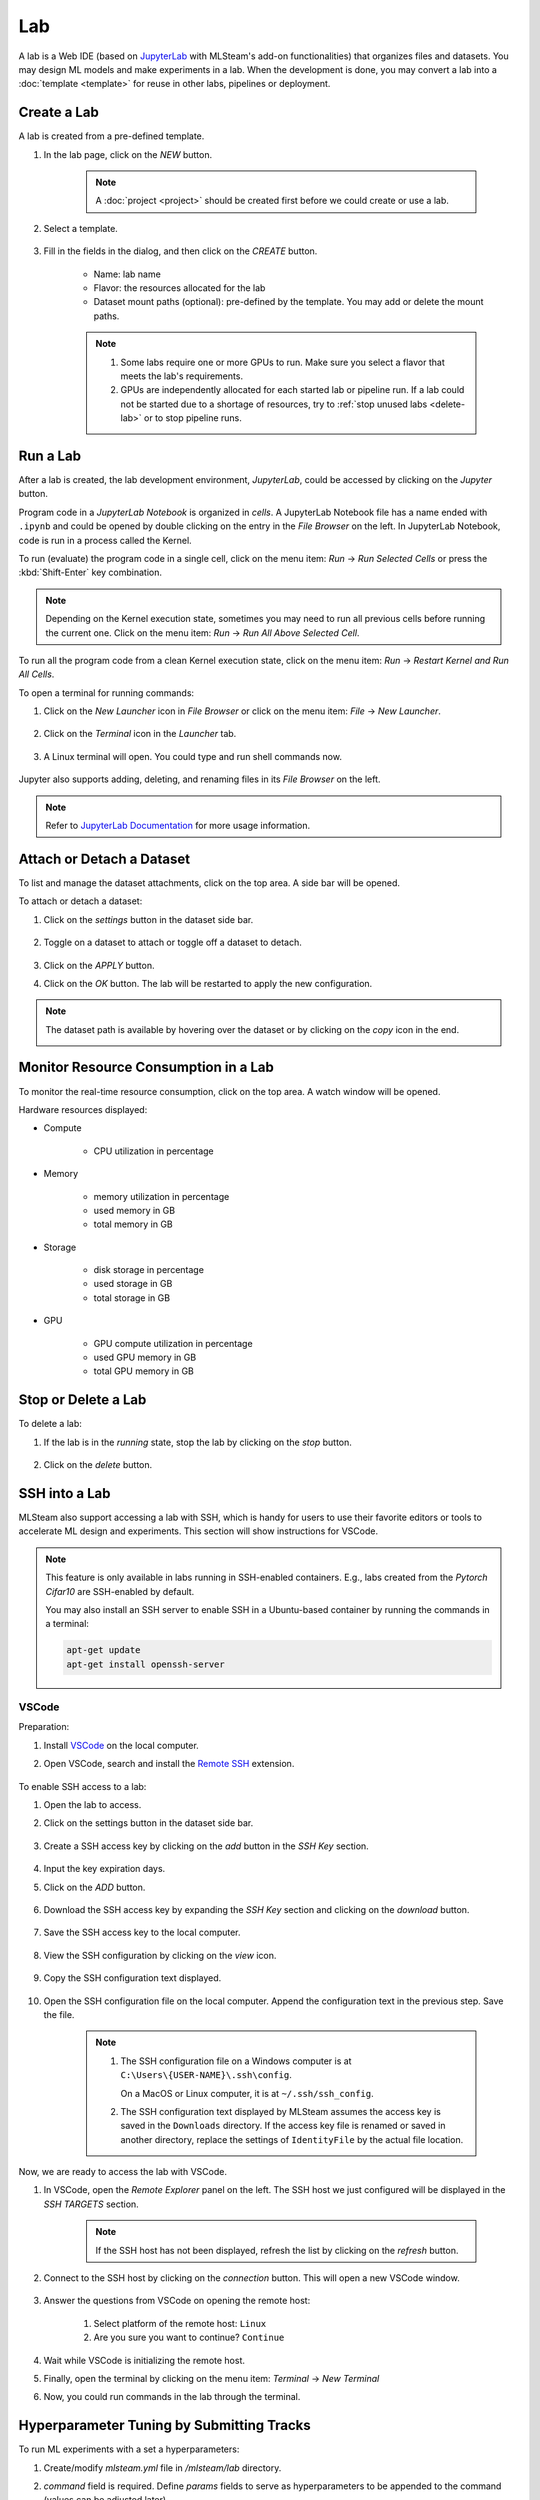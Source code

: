 ##########
Lab
##########

A lab is a Web IDE (based on `JupyterLab <https://jupyter.org/>`_ with MLSteam's add-on functionalities) that organizes files and datasets.
You may design ML models and make experiments in a lab.
When the development is done, you may convert a lab into a :doc:`template <template>`
for reuse in other labs, pipelines or deployment.

Create a Lab
============

A lab is created from a pre-defined template.

#) In the lab page, click on the *NEW* button.

    .. note::
        A :doc:`project <project>` should be created first before we could create or use a lab.

#) Select a template.

    .. image:: /_static/imgs/user/get_started/add_lab_1.png
        :width: 600

#) Fill in the fields in the dialog, and then click on the *CREATE* button.

    * Name: lab name
    * Flavor: the resources allocated for the lab
    * Dataset mount paths (optional): pre-defined by the template. You may add or delete the mount paths.

    .. note::
        #) Some labs require one or more GPUs to run. Make sure you select a flavor that meets the lab's requirements.
        #) GPUs are independently allocated for each started lab or pipeline run.
           If a lab could not be started due to a shortage of resources, try to :ref:`stop unused labs <delete-lab>` or to stop pipeline runs.


Run a Lab
=========

After a lab is created, the lab development environment, *JupyterLab*,
could be accessed by clicking on the *Jupyter* button.

.. image:: /_static/imgs/user/lab/goto_jupyter.png
    :width: 480

Program code in a *JupyterLab Notebook* is organized in *cells*.
A JupyterLab Notebook file has a name ended with ``.ipynb``
and could be opened by double clicking on the entry in the *File Browser* on the left.
In JupyterLab Notebook, code is run in a process called the Kernel.

To run (evaluate) the program code in a single cell,
click on the menu item: *Run* → *Run Selected Cells* or press the :kbd:`Shift-Enter` key combination.

.. note::
    Depending on the Kernel execution state, sometimes you may need to run all previous cells before running the current one.
    Click on the menu item: *Run* → *Run All Above Selected Cell*.

To run all the program code from a clean Kernel execution state,
click on the menu item: *Run* → *Restart Kernel and Run All Cells*.

.. image:: /_static/imgs/user/get_started/run_lab_3a.png
    :width: 600

.. _open-web-terminal:

To open a terminal for running commands:

#) Click on the *New Launcher* icon in *File Browser* or click on the menu item: *File* → *New Launcher*.

    .. image:: /_static/imgs/user/lab/btn_new_launcher.png

#) Click on the *Terminal* icon in the *Launcher* tab.

    .. image:: /_static/imgs/user/lab/open_terminal_1.png
        :width: 600

#) A Linux terminal will open. You could type and run shell commands now.

    .. image:: /_static/imgs/user/lab/open_terminal_2.png
        :width: 600

Jupyter also supports adding, deleting, and renaming files in its *File Browser* on the left.

.. note::
    Refer to `JupyterLab Documentation <https://jupyterlab.readthedocs.io/en/stable/index.html>`_ for more usage information.

Attach or Detach a Dataset
==========================

To list and manage the dataset attachments, click on the top area. A side bar will be opened.

.. image:: /_static/imgs/user/lab/view_attached_datasets.png
    :width: 600

To attach or detach a dataset:

#) Click on the *settings* button in the dataset side bar.

    .. image:: /_static/imgs/common/btn_settings.png

#) Toggle on a dataset to attach or toggle off a dataset to detach.

    .. image:: /_static/imgs/user/lab/set_dataset_attachments_1.png
        :width: 480

#) Click on the *APPLY* button.
#) Click on the *OK* button. The lab will be restarted to apply the new configuration.

    .. image:: /_static/imgs/user/lab/set_dataset_attachments_2.png
        :width: 300

.. note::
    The dataset path is available by hovering over the dataset or by clicking on the *copy* icon in the end.

    .. image:: /_static/imgs/user/lab/view_dataset_path.png
        :width: 300

Monitor Resource Consumption in a Lab
=====================================

To monitor the real-time resource consumption, click on the top area. A watch window will be opened.

.. image:: /_static/imgs/user/get_started/run_lab_6.png
    :width: 600

Hardware resources displayed:

* Compute

    * CPU utilization in percentage

* Memory

    * memory utilization in percentage
    * used memory in GB
    * total memory in GB

* Storage

    * disk storage in percentage
    * used storage in GB
    * total storage in GB

* GPU

    * GPU compute utilization in percentage
    * used GPU memory in GB
    * total GPU memory in GB

.. _delete-lab:

Stop or Delete a Lab
====================

To delete a lab:

#) If the lab is in the *running* state, stop the lab by clicking on the *stop* button.

    .. image:: /_static/imgs/user/lab/stop_lab_1.png
        :width: 480

#) Click on the *delete* button.

    .. image:: /_static/imgs/user/lab/stop_lab_2.png
        :width: 480

.. _ssh-into-lab:

SSH into a Lab
==============

MLSteam also support accessing a lab with SSH,
which is handy for users to use their favorite editors or tools to accelerate ML design and experiments.
This section will show instructions for VSCode.

.. note::
    This feature is only available in labs running in SSH-enabled containers.
    E.g., labs created from the *Pytorch Cifar10* are SSH-enabled by default.

    You may also install an SSH server to enable SSH in a Ubuntu-based container
    by running the commands in a terminal:

    .. code-block:: shell

        apt-get update
        apt-get install openssh-server

VSCode
------

Preparation:

#) Install `VSCode <https://code.visualstudio.com/Download>`_ on the local computer.
#) Open VSCode, search and install the `Remote SSH <https://code.visualstudio.com/docs/remote/ssh>`_ extension.

    .. image:: /_static/imgs/user/lab/install_vscode_remote_ssh.png
        :width: 480

To enable SSH access to a lab:

#) Open the lab to access.
#) Click on the settings button in the dataset side bar.

    .. image:: /_static/imgs/common/btn_settings.png

#) Create a SSH access key by clicking on the *add* button in the *SSH Key* section.

    .. image:: /_static/imgs/common/btn_add.png

#) Input the key expiration days.
#) Click on the *ADD* button.

    .. image:: /_static/imgs/user/lab/add_ssh_key_1.png
        :width: 300

#) Download the SSH access key by expanding the *SSH Key* section and clicking on the *download* button.

    .. image:: /_static/imgs/common/btn_download.png

#) Save the SSH access key to the local computer.

    .. image:: /_static/imgs/user/lab/add_ssh_key_2.png
        :width: 480

#) View the SSH configuration by clicking on the *view* icon.

    .. image:: /_static/imgs/user/lab/add_ssh_key_3.png
        :width: 300

#) Copy the SSH configuration text displayed.

    .. image:: /_static/imgs/user/lab/add_ssh_key_4.png
        :width: 300

#) Open the SSH configuration file on the local computer.
   Append the configuration text in the previous step. Save the file.

    .. image:: /_static/imgs/user/lab/add_ssh_key_5.png
        :width: 480

    .. note::
        #) The SSH configuration file on a Windows computer is at ``C:\Users\{USER-NAME}\.ssh\config``.

           On a MacOS or Linux computer, it is at ``~/.ssh/ssh_config``.
        #) The SSH configuration text displayed by MLSteam assumes
           the access key is saved in the ``Downloads`` directory.
           If the access key file is renamed or saved in another directory,
           replace the settings of ``IdentityFile`` by the actual file location.

Now, we are ready to access the lab with VSCode.

#) In VSCode, open the *Remote Explorer* panel on the left.
   The SSH host we just configured will be displayed in the *SSH TARGETS* section.

    .. image:: /_static/imgs/user/lab/open_ssh_vscode_1.png
        :width: 300

    .. note::
        If the SSH host has not been displayed, refresh the list by clicking on the *refresh* button.

#) Connect to the SSH host by clicking on the *connection* button. This will open a new VSCode window.

    .. image:: /_static/imgs/user/lab/open_ssh_vscode_2.png
        :width: 480

#) Answer the questions from VSCode on opening the remote host:

    #) Select platform of the remote host: ``Linux``
    #) Are you sure you want to continue? ``Continue``

    .. image:: /_static/imgs/user/lab/open_ssh_vscode_3.png
        :width: 600

#) Wait while VSCode is initializing the remote host.
#) Finally, open the terminal by clicking on the menu item:
   *Terminal* → *New Terminal*
#) Now, you could run commands in the lab through the terminal.

    .. image:: /_static/imgs/user/lab/open_ssh_vscode_4.png
        :width: 600

.. _lab-hyperparameter-tuning:

Hyperparameter Tuning by Submitting Tracks
==========================================

To run ML experiments with a set a hyperparameters:

#) Create/modify `mlsteam.yml` file in `/mlsteam/lab` directory. 
#) `command` field is required. Define `params` fields to serve as hyperparameters to be appended to the command (values can be adjusted later).
    .. image:: /_static/imgs/user/lab/tune_parms_mlsteam_yml.png
        :width: 600

#) In the lab page, click on the *hyperparameter* icon in the top area.
#) Fill in the parameters to use in the sidebar.

    .. image:: /_static/imgs/user/lab/tune_parms_1.png
        :width: 600

    .. note::
        You could provide multiple parameter values delimited by commas.

#) Click on the *Submit* menu item to submit the experiments as *jobs*.

    .. image:: /_static/imgs/user/lab/tune_parms_2.png
        :width: 600

#) Click on the *SUBMIT* button.

    .. image:: /_static/imgs/user/lab/tune_parms_3.png
        :width: 480

#) A new browser window will open, which shows the submitted *jobs* as :doc:`tracks <track>`.

    .. image:: /_static/imgs/user/lab/tune_parms_4.png
        :width: 600

    .. note::
        Each combination of the parameter values is used to the ML experiment with a track.

        In the above example,
        ``batch_size`` is given 2 values (*16* and *32*),
        ``epochs`` given 3 values (*3*, *5*, and *10*),
        and ``optimizer`` given 1 value (*SGD*),
        so there are *6* (= 2 * 3 * 1) tracks in total.

#) The parameter values used and other logged data could be observed by clicking into a track.

    .. image:: /_static/imgs/user/lab/tune_parms_5.png
        :width: 480

    .. note::
        Refer to the :doc:`track <track>` documentation for the concepts of track.


Troubleshooting & FAQs
======================

.. contents:: Contents
    :depth: 1
    :local:
    :backlinks: none

Q: How to run Linux commands in a Lab?
---------------------------------------

Yes, three methods are available:

#) :ref:`Open a JupyterLab Web terminal <open-web-terminal>` and run commands in MLSteam.
#) Open an independent Web terminal by clicking on the *terminal* button for the lab.

    .. image:: /_static/imgs/user/lab/open_independent_terminal_1.png
        :width: 480

    .. image:: /_static/imgs/user/lab/open_independent_terminal_2.png
        :width: 600

#) :ref:`Set up SSH access <ssh-into-lab>` to the lab
   and run commands with your favorite tools on the local computer,
   such as an SSH client or *VSCode*.

Q: How to view the ML program and run the experiments on the local computer?
-----------------------------------------------------------------------------

MLSteam includes a powerful Jupyter-based interface for
viewing, editing, and running the ML programs.

However, if you prefer using a handy tool on the local computer.
You could do so by :ref:`setting up SSH access <ssh-into-lab>` to the lab.
The lab files are under the ``/mlsteam`` directory.

The instructions below are for *VSCode*.

To view and edit files in the lab:

#) Open the *Explorer* panel on the left.
#) Click on the *Open Folder* button.

    .. image:: /_static/imgs/user/lab/view_remote_files_vscode_1.png
        :width: 600

#) Go to the ``/mlsteam`` directory and click on the *OK* button.

    .. image:: /_static/imgs/user/lab/view_remote_files_vscode_2.png
        :width: 480

#) Click on the *Trust Folder & Continue* button.

    .. image:: /_static/imgs/user/lab/view_remote_files_vscode_3.png
        :width: 300

#) Then, you could view and edit the files in usual way.

    .. image:: /_static/imgs/user/lab/view_remote_files_vscode_4.png
        :width: 600

    .. note::
        #) *VSCode* access the files *remotely*. The files are still saved in the MLSteam system.
        #) You may install *Python extension for Visual Studio Code* to use the advanced features for Python files.
        #) It is possible to view, edit, and run a *JupyterLab Notebook program* in *VSCode*
           when the relevant extensions are installed.
           However, such a feature, provided by the  *VSCode* community, is currently unstable.
           It is suggested using the MLSteam's *JupyterLab* Web interface to deal with *JupyterLab Notebook programs* directly.

Q: How to change the type of GPU used in a lab?
-----------------------------------------------

It is achieved through changing the flavor of a lab.

#) Ensure the flavor for the target GPU type exists.

   .. note::
      A flavor could be :ref:`created <management-flavor>` in the management page.

#) Open the *JupyterLab* for the lab.
#) Open the settings side bar by clicking on the *settings* button on the top.

    .. image:: /_static/imgs/common/btn_settings_3.png

#) Click on the *settings* button.
#) Expand the *Specification* section in the side bar and click on the *settings* button.

    .. image:: /_static/imgs/user/lab/set_flavor_1.png
        :width: 300

#) Select the flavor with the target GPU.
#) Click on the *UPDATE* button.

    .. image:: /_static/imgs/user/lab/set_flavor_2.png
        :width: 300

#) Click on the *OK* button. The lab will run on the selected GPU type after a restart.

    .. image:: /_static/imgs/user/lab/set_flavor_3.png
        :width: 300

Q: How to access other Web services running in a lab?
-----------------------------------------------------

To access the services in a lab, export the corresponding port(s) with *proxy*:

#) Click on the *settings* button.
#) Expand the *Proxy* section in the side bar and click on the *add* button.

    .. image:: /_static/imgs/user/lab/add_proxy_1.png
        :width: 600

#) Fill in the port the service is running on.
#) Click on the *ADD* button.

    .. image:: /_static/imgs/user/lab/add_proxy_2.png
        :width: 300

    .. note::
        Repeat the port adding steps for each port needed in accessing the service.

#) The mapping between service ports and exposed ports are displayed.
   You could now access the service with URL ``{MLSteam address}:{Exposed port}``.

    .. image:: /_static/imgs/user/lab/add_proxy_3.png
        :width: 300

    .. image:: /_static/imgs/user/lab/add_proxy_4.png
        :width: 480

Q: How to avoid other programs from sharing the GPU card(s) used in my lab?
---------------------------------------------------------------------------

By default, a GPU card may be shared among running of programs,
which is possible in situations where multiple running programs are using GPUs in the lab,
or where other programs on the host machine (not managed by MLSteam) are using the same GPUs.
Sharing a GPU card would enhance the GPU utilization
but may also affect the amount of GPU resources (such as GPU computation cores or GPU memory)
available for a single running program.

It is possible to restrict how a GPU device is used by setting the *accelerator compute mode*.

#) Click on the *settings* button.
#) Expand the *Configuration* section in the side bar and open the *Accelerator Mode* menu.

    .. image:: /_static/imgs/user/lab/set_accelerator_mode_1.png
        :width: 300

#) Select the *accelerator compute mode*. Available modes:

        * *default*: multiple processes can use the GPU device at the same time
        * *exclusive_process*: only one process can use the GPU device at the same time
        * *prohibited*: no processes can use the GPU device

        .. note::
            A *process* could be roughly thought of as a running program.
            Each running program has a process;
            sometimes a running program may have multiple processes, though.

Q: How to increase the shared memory size in the lab?
-----------------------------------------------------

Some programs require more shared memory,
especially those that communicate heavily between processes with shared memory buffer,
or those that use many GPU cores and consume lots of data.

To increase (or decrease) the shared memory size in a lab:

#) Click on the *settings* button.
#) Expand the *Configuration* section in the side bar and fill in the *Shared Memory* field.

    .. image:: /_static/imgs/user/lab/set_shared_memory_1.png
        :width: 300

    .. note::
        The shared memory size is in ``GB`` and should be a positive integer.

#) The lab will be restarted with the new setting.
